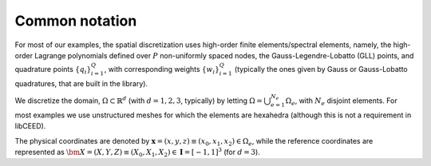 .. _Common notation:

Common notation
========================================

For most of our examples, the spatial discretization
uses high-order finite elements/spectral elements, namely, the high-order Lagrange
polynomials defined over :math:`P` non-uniformly spaced nodes, the
Gauss-Legendre-Lobatto (GLL) points, and quadrature points :math:`\{q_i\}_{i=1}^Q`, with
corresponding weights :math:`\{w_i\}_{i=1}^Q` (typically the ones given by Gauss
or Gauss-Lobatto quadratures, that are built in the library).

We discretize the domain, :math:`\Omega \subset \mathbb{R}^d` (with :math:`d=1,2,3`,
typically) by letting :math:`\Omega = \bigcup_{e=1}^{N_e}\Omega_e`, with :math:`N_e`
disjoint elements. For most examples we use unstructured meshes for which the elements
are hexahedra (although this is not a requirement in libCEED).

The physical coordinates are denoted by
:math:`\mathbf{x}=(x,y,z) \equiv (x_0,x_1,x_2) \in\Omega_e`,
while the reference coordinates are represented as
:math:`\bm{X}=(X,Y,Z) \equiv (X_0,X_1,X_2) \in\mathbf{I}=[-1,1]^3`
(for :math:`d=3`).
